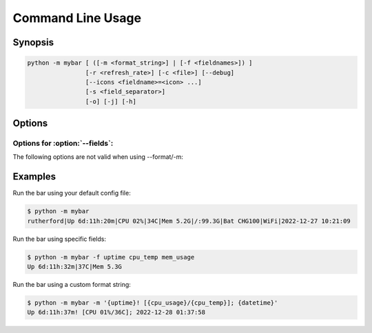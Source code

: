 Command Line Usage
===================


Synopsis
---------

.. code::

    python -m mybar [ ([-m <format_string>] | [-f <fieldnames>]) ]
                    [-r <refresh_rate>] [-c <file>] [--debug]
                    [--icons <fieldname>=<icon> ...]
                    [-s <field_separator>]
                    [-o] [-j] [-h]


Options
-------

.. option:: -h, --help

    Show a help message and exit.

.. option:: -m <format_string>, --format <format_string>

    A curly-brace-delimited format string. Not valid with :option:`--fields`

.. option:: -f <fieldnames>, --fields <fieldnames>

    A list of fields to be displayed. Not valid with :option:`--format`

.. option:: -r <refresh_rate>, --refresh <refresh_rate>

    The bar's refresh rate in seconds per cycle.

.. option:: --config <file>, -c <file>

    The config file to use for default settings.

.. option:: --once, -o

    Print the bar once and exit.

.. option:: --debug

    Use debug mode.


Options for :option:`--fields`:
~~~~~~~~~~~~~~~~~~~~~~~~~~~~~~~~

The following options are not valid when using --format/-m:

.. option:: --icons <fieldname>=<icon> ...

    A mapping of field names to icons.

.. option:: -s <field_separator>, --separator <field_separator>

    The character used for joining fields.

.. option:: --join-empty, -j

    Include empty field contents instead of hiding them.
    Example:



Examples
---------

Run the bar using your default config file:

.. code:: bash

    $ python -m mybar
    rutherford|Up 6d:11h:20m|CPU 02%|34C|Mem 5.2G|/:99.3G|Bat CHG100|WiFi|2022-12-27 10:21:09



Run the bar using specific fields:

.. code:: bash

    $ python -m mybar -f uptime cpu_temp mem_usage
    Up 6d:11h:32m|37C|Mem 5.3G



Run the bar using a custom format string:

.. code:: bash

    $ python -m mybar -m '{uptime}! [{cpu_usage}/{cpu_temp}]; {datetime}'
    Up 6d:11h:37m! [CPU 01%/36C]; 2022-12-28 01:37:58

